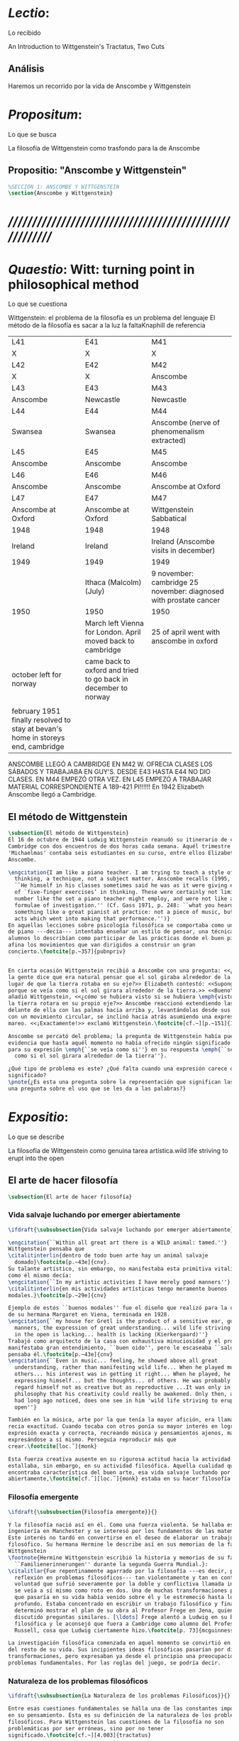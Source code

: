 #+PROPERTY: header-args:latex :tangle ../../tex/ch3/3_1.tex
# ------------------------------------------------------------------------------------

* /Lectio/: 
:DEFINITION:
Lo recibido
:END:
:BIBLIO:
An Introduction to Wittgenstein's Tractatus, Two Cuts
:END:
** Análisis
Haremos un recorrido por la vida de Anscombe y Wittgenstein

* /Propositum/:  
:DEFINITION:
Lo que se busca
:END:
:DESCRIPTION: 
La filosofía de Wittgenstein como trasfondo para la de Anscombe
:END:

** Propositio: "Anscombe y Wittgenstein"

#+BEGIN_SRC latex
%SECCIÓN 1: ANSCOMBE Y WITTGENSTEIN
\section{Anscombe y Wittgenstein}
#+END_SRC

* /////////////////////////////////////////////////////////
* /Quaestio/: Witt: turning point in philosophical method
:DEFINITION:
Lo que se cuestiona
:END:
:STATEMENT:
Wittgenstein: el problema de la filosofía es un problema del lenguaje
El método de la filosofía es sacar a la luz la faltaKnaphill de referencia
:END:
:Lent41-1951:
| L41                                                                              | E41                                                            | M41                                                               |
| X                                                                                | X                                                              | X                                                                 |
| L42                                                                              | E42                                                            | M42                                                               |
| X                                                                                | X                                                              | Anscombe                                                          |
| L43                                                                              | E43                                                            | M43                                                               |
| Anscombe                                                                         | Newcastle                                                      | Newcastle                                                         |
| L44                                                                              | E44                                                            | M44                                                               |
| Swansea                                                                          | Swansea                                                        | Anscombe (nerve of phenomenalism extracted)                       |
| L45                                                                              | E45                                                            | M45                                                               |
| Anscombe                                                                         | Anscombe                                                       | Anscombe                                                          |
| L46                                                                              | E46                                                            | M46                                                               |
| Anscombe                                                                         | Anscombe                                                       | Anscombe at Oxford                                                |
| L47                                                                              | E47                                                            | M47                                                               |
| Anscombe at Oxford                                                               | Anscombe at Oxford                                             | Wittgenstein Sabbatical                                           |
| 1948                                                                             | 1948                                                           | 1948                                                              |
| Ireland                                                                          | Ireland                                                        | Ireland (Anscombe visits in december)                             |
| 1949                                                                             | 1949                                                           | 1949                                                              |
|                                                                                  | Ithaca (Malcolm) (July)                                        | 9 november: cambridge 25 november: diagnosed with prostate cancer |
| 1950                                                                             | 1950                                                           | 1950                                                              |
|                                                                                  | March left Vienna for London. April moved back to cambridge    | 25 of april went with anscombe in oxford                          |
| october left for norway                                                          | came back to oxford and tried to go back in december to norway |                                                                   |
|                                                                                  |                                                                |                                                                   |
| february 1951 finally resolved to stay at bevan's home in storeys end, cambridge |                                                                |                                                                   |

ANSCOMBE LLEGÓ A CAMBRIDGE EN M42 W. OFRECIA CLASES LOS SÁBADOS Y TRABAJABA EN
GUY'S. DESDE E43 HASTA E44 NO DIO CLASES. EN M44 EMPEZÓ OTRA VEZ. EN L45 EMPEZÓ
A TRABAJAR MATERIAL CORRESPONDIENTE A 189-421 PI!!!!!!
En 1942 Elizabeth Anscombe llegó a Cambridge.

:END:

** El método de Wittgenstein
 #+BEGIN_SRC latex 
   \subsection{El método de Wittgenstein}
   El 16 de octubre de 1944 Ludwig Wittgenstein reanudó su itinerario de clases en
   Cambridge con dos encuentros de dos horas cada semana. Aquél trimestre
   'Michaelmas' contaba seis estudiantes en su curso, entre ellos Elizabeth
   Anscombe. 

   \engcitation{I am like a piano teacher. I am trying to teach a style of
     thinking, a technique, not a subject matter. Anscombe recalls (1995, p. 407):
     ``He himself in his classes sometimes said he was as it were giving examples
     of `five-finger exercises’ in thinking. These were certainly not limited in
     number like the set a piano teacher might employ, and were not like automatic
     formulae of investigation.'' (Cf. Gass 1971, p. 248: ``what you heard was
     something like a great pianist at practice: not a piece of music, but the very
     acts which went into making that performance.'')}
   En aquellas lecciones sobre psicología filosófica se comportaba como un maestro
   de piano ---decía--- intentaba enseñar un estilo de pensar, una técnica. Los
   alumnos lo describían como participar de las prácticas donde el buen pianista
   afina los movimientos que van dirigidos a construir un gran
   concierto.\footcite[p.~357]{pubnpriv}


   En cierta ocasión Wittgenstein recibió a Anscombe con una pregunta: <<¿Por qué
   la gente dice que era natural pensar que el sol giraba alrededor de la tierra en
   lugar de que la tierra rotaba en su eje?>> Elizabeth contestó: <<Supongo que
   porque se veía como si el sol girara alrededor de la tierra.>> <<Bueno\ldots>>,
   añadió Wittgenstein, <<¿cómo se hubiera visto si se hubiera \emph{visto} como si
   la tierra rotara en su propio eje?>> Anscombe reaccionó extendiendo las manos
   delante de ella con las palmas hacia arriba y, levantándolas desde sus rodillas
   con un movimiento circular, se inclinó hacia atrás asumiendo una expresión de
   mareo. <<¡Exactamente!>> exclamó Wittgenstein.\footcite[cf.~][p.~151]{IWT}

   Anscombe se percató del problema; la pregunta de Wittgenstein había puesto en
   evidencia que hasta aquél momento no había ofrecido ningún significado relevante
   para su expresión \emph{``se veía como si''} en su respuesta \emph{``se veía
     como si el sol girara alrededor de la tierra''}.

   ¿Qué tipo de problema es este? ¿Qué falta cuando una expresión carece de
   significado?
   \pnote{¿Es esta una pregunta sobre la representación que significan las palabras? ¿Es
   una pregunta sobre el uso que se les da a las palabras?}
 #+END_SRC

* /Expositio/: 
:DEFINITION:
Lo que se describe
:END:
:STATEMENT:
La filosofía de Wittgenstein como genuina tarea artística.wild life striving to erupt
into the open
:END:

** El arte de hacer filosofía
 #+BEGIN_SRC latex 
   \subsection{El arte de hacer filosofía}
#+END_SRC

*** Vida salvaje luchando por emerger abiertamente
 #+BEGIN_SRC latex
   \ifdraft{\subsubsection{Vida salvaje luchando por emerger abiertamente}}{}

   \engcitation{``Within all great art there is a WILD animal: tamed.''}
   Wittgenstein pensaba que
   \citalitinterlin{dentro de todo buen arte hay un animal salvaje
     domado}\footcite[p.~43e]{cnv}. 
   Su talante artístico, sin embargo, no manifestaba esta primitiva vitalidad; o
   como él mismo decía:
   \engcitation{``In my artistic activities I have merely good manners''}
   \citalitinterlin{en mis actividades artísticas tengo meramente buenos
   modales.}\footcite[p.~29e]{cnv}

   Ejemplo de estos ``buenos modales'' fue el diseño que realizó para la casa
   de su hermana Margaret en Viena, terminada en 1928.
   \engcitation{``my house for Gretl is the product of a sensitive ear, good
     manners, the expression of great understanding... wild life striving to erupt
     in the open is lacking... health is lacking (Kierkergaard)''}
   Trabajó como arquitecto de la casa con exhaustiva minuciosidad y el producto
   manifestaba gran entendimiento, ``buen oido'', pero le escaseaba ``salud'',
   pensaba él.\footcite[p.~43e]{cnv}
   \engcitation{``Even in music... feeling, he showed above all great
     understanding, rather than manifesting wild life... When he played music with
     others... his interest was in getting it right... When he played, he was not
     expressing himself... but the thoughts... of others. He was probably right to
     regard himself not as creative but as reproductive ...It was only in
     philosophy that his creativity could really be awakened. Only then, as Russell
     had long ago noticed, does one see in him 'wild life striving to erupt in the
     open''}

   También en la música, arte por la que tenía la mayor afición, era llamativa su
   recia exactitud. Cuando tocaba con otros ponía su mayor interés en lograr una
   expresión exacta y correcta, recreando música y pensamientos ajenos, más que
   expresándose a sí mismo. Perseguía reproducir más que
   crear.\footcite[loc.˜]{monk}

   Esta fuerza creativa ausente en su rigurosa actitud hacia la actividad artística
   estallaba, sin embargo, en su actividad filosófica. Aquella cualidad que él
   encontraba característica del buen arte, esa vida salvaje luchando por emerger
   abiertamente,\footcite[cf.˜][loc.˜]{monk} estaba en su hacer filosofía.
  #+END_SRC

*** Filosofía emergente
  #+BEGIN_SRC latex 
    \ifdraft{\subsubsection{Filosofía emergente}}{}

    Y la filosofía nació así en él. Como una fuerza violenta. Se hallaba estudiando
    ingeniería en Manchester y se interesó por los fundamentos de las matemáticas.
    Este interés no tardó en convertirse en el deseo de elaborar un trabajo
    filosófico. Su hermana Hermine le describe así en sus memorias de la familia
    Wittgenstein
    \footnote{Hermine Wittgenstein escribió la historia y memorias de su familia
      ``Familienerinnerungen'' durante la segunda Guerra Mundial.}:
    \citalitlar{Fue repentinamente agarrado por la filosofía ---es decir, por la
      reflexión en problemas filosóficos--- tan violentamente y tan en contra de su
      voluntad que sufrió severamente por la doble y conflictiva llamada interior y
      se veía a sí mismo como roto en dos. Una de muchas transformaciones por las
      que pasaría en su vida había venido sobre él y le estremeció hasta lo más
      profundo. Estaba concentrado en escribir un trabajo filosófico y finalmente
      determinó mostrar el plan de su obra al Profesor Frege en Jena, quien había
      discutido preguntas similares. [\ldots] Frege alentó a Ludwig en su búsqueda
      filosófica y le aconsejó que fuera a Cambridge como alumno del Profesor
      Russell, cosa que Ludwig ciertamente hizo.\footcite[p. 73]{mcguinness}}

    La investigación filosófica comenzada en aquel momento se convirtió en la tarea
    del resto de su vida. Sus incipientes ideas filosóficas pasarían por diversas
    transformaciones, pero expresaban ya desde el principio una preocupación por los
    problemas fundamentales. Por las reglas del juego, se podría decir.
#+END_SRC

*** Naturaleza de los problemas filosóficos
#+BEGIN_SRC latex
  \ifdraft{\subsubsection{La Naturaleza de los problemas Filosóficos}}{}

  Entre esas cuestiones fundamentales se halla una de las constantes importantes
  en su pensamiento. Ésta es su definición de la naturaleza de los problemas
  filosóficos. Para Wittgenstein las cuestiones de la filosofía no son
  problemáticas por ser erróneas, sino por no tener
  significado.\footcite[cf.~][4.003]{tractatus}

  Una proposición sin significado que no es puesta al descubierto como tal atrapa
  al filósofo dentro de una confusión del lenguaje que no le permite acceder a la
  realidad. Salir de la confusión no consiste en refutar una doctrina y plantear
  una teoría alternativa, sino en examinar las operaciones hechas con las palabras
  para llegar a manejar una visión clara del empleo de nuestras expresiones. La
  filosofía no es un cuerpo doctrinal, sino una
  actividad\footcite[cf.~][4.112]{tractatus}y una
  terapia\footcite[cf.~][\S133]{PI}.

  La actitud terapéutica adoptada por Wittgenstein en su atención de las
  confusiones filosóficas fue su respuesta más definitiva a la naturaleza de estos
  problemas. Para ello halló los más eficaces remedios en sus investigaciones
  sobre el significado y el sentido del lenguaje.

  Ordinariamente tomamos parte en esta actividad humana que es el lenguaje.
  Jugamos el juego del lenguaje. ---¿Jugarlo es entenderlo?--- A la vista de
  Wittgenstein saltaban extraños problemas sobre las reglas de este juego;
  entonces no podía evitar escudriñarlas al
  detalle.\footcite[cf.~][loc.7099]{monk} En este análisis del lenguaje está la
  raíz de sus ideas sobre el sentido, el significado y la verdad.

  Durante su vida sostuvo dos grandes descripciones del significado. Originalmente
  describió el lenguaje como una imagen que representa el posible estado de las
  cosas en el mundo. En una segunda etapa se distanció de esta analogía para
  describir al lenguaje como una herramienta cuyo significado consiste en la suma
  de las múltiples semejanzas familiares que aparecen en los distintos usos para
  los cuales el lenguaje es empleado en la actividad humana. Dentro de la primera
  descripción una expresión sin significado es una cuyos elementos no componen una
  representación del posible estado de las cosas. Dentro de la segunda descripción
  una expresión sin significado resulta del empleo de una expresión propia de un
  ``juego del lenguaje'' fuera de su contexto.
#+END_SRC

*** Dos cortes en la filosofía
#+BEGIN_SRC latex
  \ifdraft{\subsubsection{Dos Cortes en la Filosofía}}{}

  Estas dos etapas del pensamiento de Wittgenstein son representadas por dos
  importantes tratados. El \emph{'Tractatus Logico\=/Philosophicus'}, publicado en
  1921, recoge sus esfuerzos por elaborar un gran tratado filosófico comenzados en
  1911 y culminados durante la Primera Guerra Mundial. El segundo,
  \emph{'Philosophische Untersuchungen'}, o \emph{'Investigaciones Filosóficas'},
  traducido por Anscombe y publicado posthumamente en 1953, fue elaborado a partir
  de múltiples manuscritos desarrollados por Wittgenstein desde su regreso a
  Cambridge en 1929 hasta su muerte en 1951. Ambas obras generaron un `corte' en
  la historia de la filosofía, es decir, cambiaron el modo de hacer filosofía
  desde entonces.\footcite[cf.~][p.~181]{twocuts}

  Anscombe ofrece un análisis de estos cambios de época generados por la
  influencia de Wittgenstein. Describe el esfuerzo de comprender cada libro tras
  su publicación, tarea complicada en ambos casos por la dificultad intrínseca de
  los tratados, ofuscada a su vez por los prejuicios filosóficos proyectados a
  cada obra por sus lectores. La presunción, por ejemplo, de que
  \emph{'Investigaciones Filosóficas'} presenta una teoría del lenguaje ---quizás
  sobre cómo los sonidos se tornan en discursos significativos--- nos dejaría
  situados lejos de las preguntas que genuinamente ocupan a
  Wittgenstein.\footcite[cf.~][p.~183]{twocuts} Ahora bien, la comprensión
  adecuada de su pensamiento y método trae consigo cierto efecto curativo.

  Anscombe destaca que Wittgenstein ataca el tipo de cosas que nos impiden llegar
  a concepciones verdaderas. Una de esas cosas es la inclinación de los filósofos
  a manufacturar explicaciones o conexiones necesarias.

  Decir que necesariamente el triangulo es la figura rectilinea plana con el menor
  número de lados, por ejemplo, es un tipo de concepción de necesidad
  especializada e inocua; decir que necesariamente la continuidad espacio-temporal
  es el criterio de la identidad del cuerpo humano viviente y de la persona humana
  es un tipo de concepción de necesidad engañosa. ¿Cómo podría este o cualquier
  otro criterio de identidad que pueda ser sugerido satisfacer la exigencia de que
  no sea logicamente posible que dos personas lo cumplan? Además, ¿qué problema
  tiene que el criterio no sea necesario? ¿Por qué queremos algo para lo que no
  pueda haber un contraejemplo? \footcite[cf.~][p.~184]{twocuts}
#+END_SRC
**** Excursus: el asunto de la identidad 
     la identidad del cuerpo humano viviente tiene que tener su criterio en
     'continuidad espacio-temporal', es decir 'continuidad espacio-temporal' de una
     forma humana en el flujo de la materia.

     la identidad tiene criterio o estándar por el cuál se juzga la identidad (Frege
     introduce el termino y Wittgenstein lo enfatiza) decir que el criterio es
     necesario es el error. Necesariamente el criterio tiene que ser o el criterio
     tiene que ser una verdad necesaria

     si el cuerpo humano tiene identidad, necesariamiente tiene continuidad
     espacio-temporal.

     es posible lo contrario? es posible el contraejemplo? decir un cuerpo humano con
     identidad sin continuidad espacio temporal o un cuerpo humano sin identidad con
     continuidad espacio temporal

     identidad es la relación de algo consigo mismo

     dos cuerpos humanos pueden tener la misma continuidad espacio temporal

     De hecho, ésta busqueda tiene las cosas al revés: en esta vida, la identidad es
     nuestro criterio para la continuidad espacio temporal relevante y no vice versa.

     Insistir en que deben haber necesidades de tipo absolutamente a priori que
     justifiquen nuestras aseveraciones no nos acerca a ver acertadamente la realidad.

     pero otros conceptos de necesidad son engañosos. Las discusiones sobre la
     identidad personal ilustran este concepto engañoso.

     Algunos piensan que la identidad de una persona humana es la identidad de un
     cuerpo humano viviente, y la identidad del cuerpo humano viviente tiene que tener
     su criterio en una `continuidad espacio-temporal'. Esto es insatisfactorio.

     Cómo puede éste o cualquier otro criterio sugerido cumplir la exigencia de que no
     sea logicamente posible que dos personas tales ambas satisfagan el criterio?

     De hecho, ésta busqueda tiene las cosas al revés: en esta vida, la identidad es
     nuestro criterio para la continuidad espacio temporal relevante y no vice versa.

     Es logicamente posible que dos personas distintas cumplan con cualquier tipo de
     criterio que podamos proponer. ¿Y qué pasa? ¿Por qué queremos algo para lo cual no
     pueda haber un contraejemplo?, y no simplemente algo para lo que no, o no
     normalmente, haya todavía ningún contraejemplo? En un mundo diferente, las cosas
     pueden ser diferentes. ¿Y qué pasa?

     Las necesidades dan cierta paz mental, pero el deseo de encontrar

     A juicio de Anscombe estudiando a Wittgenstein se puede encontrar una cura para la
     inclinación de los filósofos de manufacturar explicaciones o conexiones necesarias
     para justificar sus aseveraciónes.

*** Ver el mundo claramente
 #+BEGIN_SRC latex
      A modo de insistencia en este contraste entre conceptos de necesidad; considera
      el modo en el que hacemos cuentas en una serie, o el modo en el que calculamos
      el valor de una variable $\mathcal{Y}$ dado un cierto valor para $\mathcal{X}$
      en una fórmula. Podríamos decir que la serie está determinada ya de antemano por
      la fórmula, al calcularla sólo ponemos en tinta, por así decirlo, la parte de la
      serie que estamos computando.

      % Este contraste entre un concepto de necesidad inofensivo y uno engañoso es
      % especialmente notable en el caso del desarrollo de una serie o cuando se
      % obtiene
      % el valor de $\mathcal{Y}$ dado un cierto valor para $\mathcal{X}$ en una
      % formula. Dada una formula donde el valor de y sea determinado por el valor de
      % x
      % podriamos decir que toda la serie está determinada ya, al calcularla sólo
      % estamos poniendo por escrito, por así decirlo, la parte de la serie que
      % estamos
      % computando.

      Aquí no estamos exactamente manufacturando una necesidad, sino que
      \citalitinterlin{tratando de formular el ideal de una necesidad que está siendo
        imitada por los cálculos cuando son de resultados que son `determinados', en
        ese sentido inofensivo de necesidad \footcite[p.~185]{twocuts}}. 
      Ciertamente, en esto hay profundos problemas sobre la naturaleza de las
      matemáticas y exáctamente qué son es la primera tarea de alguien que quiera
      entender a Wittgenstein o los fundamentos de las matemáticas.

      Hay, por tanto, un cierto sentido de necesidad o determinación que manejamos en
      el desarrollo de una serie.


      Wittgenstein afirmó que la pregunta sobre la manera adecuada de continuar una
      serie es la misma pregunta sobre cómo usar la palabra `rojo'. Aquí también
      merodea la idea de que hay un `deber de' sobre la futura aplicación y comprendes
      ese `deber de' al comprender el significado de la palabra.

      Aquí no se trata de inventar una necesidad, sino de descansar contentos con las
      que creemos haber comprendido. Hasta que alguien nos interrumpe con una pregunta
      sobre la necesidad de estar en lo cierto cuando usamos una palabra de cierto
      modo. Esta pregunta sería esceptica sólo para aquel que asumiera que sus
      presunciones son irrefragablemente correctas.

      La descripción detallada de la distribución de parches de colores en un canvas
      no nos revela la imagen que está sobre él, aunque si dices: `pero está ahí
      \emph{también} la imagen. \emph{¿En qué consiste ésta?} Tiene que haber algo
      además de pintura en un canvas' ---te estás embarcando en una búsqueda ilusoria.
      El vasto número de cosas que conocemos y hacemos y con las que nos involucramos
      son como la imagen en el canvas. Los hechos acerca de nuestro conocer, nuestro
      hacer y nuestras preocupaciones son enormemente interesantes; pero necesidades
      de un tipo de absoluto a priori no pueden ser encontradas para justificar
      nuestras aseveraciones.

      Las cosas que Wittgenstein ataca ---éstas son impedimentos para una verdadera
      concepción o verdaderas concepciones. Es un impedimento para ver a la imagen, si
      estás golpeado por la convicción de que debes una de dos extraer la imagen desde
      la descripción del color de cada parche de pintura en una fina cuadrícula
      extendida sobre esta o que debes tener una teoría de lo que la imagen es aparte
      de lo que esa descripción describe.

      Si tu renuncias a ambas inclinaciones podrás llegar a ver a la pintura y en
      haciéndolo puedes encontrarte lleno de asombro.

      O, como Wittgenstein una vez lo dijera, puedes encontrarte a tí mismo 'caminando
      en una montaña de maravillas'


      % Para Ludwig Wittgenstein el método general adecuado de discutir los problemas
      % filosóficos era mostrar que la persona no ha provisto significado (o
      % referencia) para ciertos signos en sus expresiones.\footcite[cf. p. 151]{IWT}
      % Creía que el camino que lleva a formular estos problemas está frecuentemente
      % trazado por la mala comprensión de la lógica de nuestro lenguaje. Por tanto,
      % el modo de aclarar esta confusión consistía en identificar en el lenguaje el
      % límite de lo que expresa pensamiento; lo que queda al otro lado de esta
      % frontera es simplemente sinsentido. En otras palabras: \citalitinterlin{Lo que
      % \todo{traducción difícil. \emph{``What can be said at all''}} siquiera puede
      % ser dicho puede ser dicho claramente; y de lo que uno no puede hablar, de eso,
      % uno debe guardar silencio}. \footcite[prefacio]{tractatus} Con esta expresión
      % Wittgenstein resumía el significado del libro que recoge su esfuerzo para
      % resolver este problema de la filosofía: el \emph{'Tractatus
      % Logico\=/Philosophicus'}.

      % Elaboración del Tractatus
      % En el 14 empezó la guerra, en el 15 W. escribió a R. con sus intenciones de
      % hacer un tratado. En el 18 lo acabó. En el 19 envió el manuscrito a R. En el
      % 22
      % lo publicó.

      Es preciso ahora discurrir sucintamente con Ludwig por este camino de
      claridad.
 #+END_SRC

** El gran tratado de Wittgenstein
#+BEGIN_SRC latex
  \subsection{El gran tratado de Wittgenstein}
  \ifdraft{\subsubsection{De Manchester a Cambridge}}{}

  \pnote{El propósito de recorrer el desarrollo que lleva al Tractatus es ofrecer
    un trasfondo a los puntos que resaltamos más adelante.}

  Los primeros esfuerzos de Wittgenstein por escribir una obra sobre filosofía
  habían comenzado en 1911. En otoño de ese año en lugar de continuar sus estudios
  de ingeniería en Manchester, determinó irse a Cambridge donde Bertrand Russell
  ofrecía sus lecciones.

  Asistió a un término de lecciones con Russell y al finalizar no estaba seguro de
  abandonar la ingeniería por la filosofía, se cuestionaba si verdaderamente tenía
  talento para ella. Consultó a su nuevo profesor al respecto y éste le pidió que
  escribiera algo para ayudarle a hacer un juicio.

  En enero de 1912 Wittgenstein regresó a Cambridge con un manuscrito que
  demostraba auténtica agudeza filosófica. Convencido de su gran capacidad,
  Russell alentó a Ludwig a continuar dedicándose a la filosofía. Este apoyo fue
  crucial para Wittgenstein, hecho puesto de manifiesto por el gran empeño con el
  que trabajó en sus estudios aquel curso. Al finalizar el termino Russell alegaba
  que Ludwig había aprendido todo lo que él podía enseñarle.\footcite[cap. 3 loc
  865]{monk}

  \ifdraft{\subsubsection{A Noruega a Resolver los problemas de la lógica}}{}
  Después de una temporada en Cambridge llena de eventos y desarrollos
  Wittgenstein anunció en septiembre de 1913 sus planes de retirarse para
  dedicarse exclusivamente a trabajar en resolver los problemas fundamentales de
  la lógica. Su idea era irse a Noruega, a algún lugar apartado, ya que pensaba
  que en Cambridge las interrupciones obstaculizarían su trabajo.\footcite[cap. 4
  loc 1844]{monk}

  \ifdraft{\subsubsection{La Gran Guerra}}{} El trabajo en Noruega fue escabroso.
  En el verano de 1914 interrumpió su tarea para tomar un receso en
  Viena.\footcite[cap. 5 loc 2154]{monk} Había planificado regresar a Noruega
  después del verano, sin embargo la tensión entre las potencias europeas,
  agravada desde el atentado de Sarajevo a finales de junio de aquel año, detonó
  en el estallido de la Gran Guerra. El 7 de agosto de 1914 Wittgenstein se
  enlistaba como voluntario al servicio militar. Sería en las trincheras donde
  culminaría su gran tratado filosófico.

  El 22 de octubre de 1915 Wittgenstein escribió a Russell desde el taller de
  artillería en Sokal, al norte de Lemberg, con lo que sería una primera versión
  de su libro.\footcite[cf. p.84]{cambridgeletters} Cuatro años más tarde, el 13
  de marzo, escribía a Russell desde Cassino donde se hallaba como prisionero de
  guerra en un campamento italiano\footcite[cf. p.268]{mcguinness}: 
  \citalitlar{He escrito un libro llamado ``Logisch-Philosophische Abhandlung''
    que contiene todo mi trabajo de los últimos seis años. Creo que finalmente
    he resuelto todos nuestros problemas. Esto puede sonar arrogante, pero no
    puedo evitar creerlo. Terminé el libro en agosto de 1918 y dos meses más
    tarde fui hecho 'Prigioniere'.\footcite[p.89]{cambridgeletters}}

    \ifdraft{\subsubsection{Aire de Misticismo}}{}
    En junio de aquel año logró enviar el manuscrito del libro a Russell por medio
    de John Maynard Keynes quien intervino con las autoridades italianas para
    permitir el envío seguro del texto\footcite[p.90 y 91]{cambridgeletters}. El 26
    de agosto de 1919 fue oficialmente liberado de sus funciones
    militares\footcite[p.277]{mcguinness} y en diciembre finalmente pudo encontrarse
    con Russell en la Haya. De aquel encuentro Russell escribe:
    \citalitlar{Había sentido un sabor a misticismo en su libro, pero me quedé
        asombrado cuando vi que se ha convertido en un completo místico. Lee a gente
        como Kierkergaard y Angelus Silesius, y ha contemplado seriamente el
        convertirse en un monje. Todo comenzó con ``Las variedades de la experiencia
        religiosa'' de William James y creció durante el invierno que pasó solo en
        Noruega antes de la guerra cuando casi se había vuelto loco. Luego, durante
        la guerra, algo curioso ocurrió. Estuvo de servicio en el pueblo de Tarnov
        en Galicia, y se encontró con una librería que parecía contener solamente
        postales. Sin embargo, entró y encontró que tenían un sólo libro: Los
        Evangelios abreviados de Tolstoy. Compró el libro simplemente porque no
        había otro. Lo leyó y releyó y desde entonces lo llevaba siempre consigo,
        estando bajo fuego y en todo momento. Aunque en su conjunto le gusta menos
        Tolstoy que Dostoeweski. Ha penetrado profundamente en místicos modos de
        pensar y sentir, aunque pienso que lo que le gusta del misticismo es su
        poder para hacerle dejar de pensar. No creo que realmente se haga monje, es
        una idea, no una intención. Su intención es ser profesor. Repartió todo su
        dinero entre sus hermanos y hermanas, pues encuentra que las posesiones
        terrenales son una carga. \footcite[p. 112]{cambridgeletters}}

    \ifdraft{\subsubsection{En busca de una experiencia religiosa}}{}
    Cuando Wittgenstein se enlistó en el ejercito para la guerra en 1914 tenía
    motivaciones más complejas que la defensa de su patria.\footcite[loc2276]{monk}
    Sentía que, de algún modo, la experiencia de encarar la muerte le haría mejor
    persona. Había leído sobre el valor espiritual de confrontarse con la muerte en
    ``Las variedades de la experiencia religiosa'':
    \citalitlar{No importa cuales sean las fragilidades de un hombre, si estuviera
        dispuesto a encarar la muerte, y más aún si la padece heroicamente, en el
        servicio que éste haya escogido, este hecho le consagra para
        siempre.\footcite[loc 2295]{monk}}

    Wittgenstein esperaba esta experiencia religiosa de la guerra.
    \citalitinterlin{Quizás}, escribía en su diario, \citalitinterlin{La cercanía de
        la muerte traerá luz a la vida. Dios me ilumine.}\footcite[loc2295]{monk}
    La guerra había coincidido con esta época en la que el deseo de convertirse en
    una persona diferente era más fuerte aún que su deseo de resolver los problemas
    fundamentales de la lógica.\footcite[loc2305]{monk}

    \ifdraft{\subsubsection{La Principal Contienda}}{}
    Esta transformación sorprendió a Russell en aquel encuentro en la Haya, pero
    además fue motivo de confusión en la tarea de entender el Tractatus. Cuando
    Russell recibió el manuscrito en agosto escribió a Wittgenstein cuestionando
    algunos puntos difíciles del texto. En su carta observaba: 
    \citalitlar{Estoy convencido de que estás en lo correcto en tu principal
        contienda, que las proposiciones lógicas son tautologías, las cuales no son
        verdad en el mismo modo que las proposiciones
        sustanciales.\footcite[p.96]{cambridgeletters}}

    Esta interpretación del texto se ajusta bien a la importancia que había tenido
    esta cuestión en las discusiones entre Russell y Wittgenstein. Así lo expresaba
    Russell en ``Introducción a la Filosofía Matemática'' publicado en mayo de aquel
    año: 
    \citalitlar{
        \todo{The importance of “tautology” for a definition of
        mathematics was pointed out to me by my former pupil Ludwig Wittgenstein,
        who was working on the problem. I do not know whether he has solved it, or
        even whether he is alive or dead.} 
        La importancia de la ``tautología'' para una definición de las
        matemáticas me fue señalada por mi ex-alumno Ludwig Wittgenstein, quien
        estaba trabajando en el problema. No sé si lo ha resuelto, o siquera si está
        vivo o muerto.\footcite[p.205]{introtomathphi}} 

    Sin embargo para el Tractatus la cuestión sobre las proposiciones lógicas como
    tautologías no es ya el tema principal, sino que enfatiza otra cuestión, así
    corrige Wittgenstein en su respuesta a la carta de Russell:
    \citalitlar{Ahora me temo que realmente no has captado mi principal contienda,
        para lo cual todo el asunto de las proposiciones lógicas es sólo corolario.
        El punto principal es la teoría sobre lo que puede ser expresado por
        proposiciones ---es decir, por el lenguaje--- (y, lo que viene a ser lo mismo,
        aquello que puede ser pensado) y lo que no puede ser expresado por medio de
        proposiciones, sino solamente mostrado; lo cual, creo, es el problema
        cardinal de la filosofía\ldots \footcite[p. 98]{cambridgeletters}}

    Esta respuesta de Wittgenstein no solo pone de manifiesto su cambio de enfoque,
    sino que ofrece una clave para introducirse en su obra. 

    %CUARTA CUESTIÓN: LA ``DOCTRINA'' DEL TRACTATUS
    %1. La filosofía como actividad
    %2. El pensamiento como representación
    %3. Los polos de verdad y falsedad de las proposiciones
    %4. La diferencia ente decir y mostrar
    \subsection{Las elucidaciones del Tractatus}
    \todo{Este párrafo resume los cuatro puntos del Tractatus que se desglosarán en
        los próximos párrafos} 
    Desde las proposiciones principales del Tractatus queda claro que el tema
    central del libro es la conexión entre el lenguaje, o el pensamiento, y la
    realidad.  
    \todo{1.Filosofía como actividad}
    En este nexo es donde la actividad filosófica ha de buscar esclarecer el
    pensamiento.
    \todo{2.El pensamiento como representación}
    La tesis básica sobre esta relación consiste en que las proposiciones, o su
    equivalente en la mente, son imágenes de los hechos.
    \todo{3.Las proposiciones como proyecciones con polos de verdad-falsedad}
    La proposición es la misma imagen tanto si es cierta como si es falsa, es decir,
    es la misma imagen sin importar que lo que se corresponde a ésta es el caso que
    es cierto o no. El mundo es la totalidad de los hechos, a saber, de lo
    equivalente en la realidad a las proposiciones verdaderas.
    \todo{4.La distinción entre el decir y el mostrar}
    Sólo las situaciones que pueden ser plasmadas en imágenes pueden ser afirmadas
    en proposiciones. Adicionalmente hay mucho que es inexpresable, lo cual no
    debemos intentar enunciar, sino más bien contemplar sin palabras.\footcite[cf.
    p.19]{IWT}

    \subsubsection{La filosofía como actividad}

    La filosofía es la actividad que tiene como objeto la clarificación lógica
    de los pensamientos.\footcite[4.112 p. 52]{tractatus} El problema de muchas de
    las proposiciones y preguntas que se han escrito acerca de asuntos filosóficos
    no es que sean falsas, sino carentes de significado. Wittgenstein continúa: 
    \citalitlar{4.003~En consecuencia no podemos dar respuesta a preguntas de este
        tipo, sino exponer su falta de sentido. Muchas cuestiones y proposiciones de
        los filósofos resultan del hecho de que no entendemos la lógica de nuestro
        lenguaje. (Son del mismo genero que la pregunta sobre si lo Bueno es más o
        menos idéntico a lo Bello). Y así no hay que sorprenderse ante el hecho de
        que los problemas más profundos realmente no son problemas.\footcite[4.003
        p. 45]{tractatus}} 

    Es así que el precipitado de la reflexión filosófica que el Tractatus recoge no
    pretende componer un cuerpo doctrinal articulado por proposiciones filosóficas,
    sino más bien ofrecer `elucidaciones' que sirven como etapas escalonadas y
    transitorias que al ser superadas conducen a ver el mundo correctamente. Este
    esfuerzo hace de pensamientos opacos e indistintos unos claros y con límites
    bien definidos.\footcite[cf. 4.112 y 6.54]{tractatus} 
    La posibilidad de llegar a una visión clara del mundo es fruto de la posibilidad
    de lograr aclarar la lógica del lenguaje. El lenguaje, a su vez, está compuesto
    de la totalidad de las proposiciones, y éstas, cuando tienen sentido,
    representan el pensamiento.\footcite[cf. 4 y 4.001]{tractatus} 
    Sin embargo, el mismo lenguaje que puede expresar el pensamiento lo disfraza:

    \citalitlar{4.002~El lenguaje disfraza el pensamiento; de tal manera que de la
        forma externa de sus ropajes uno no puede inferir la forma del pensamiento
        que estos revisten, porque la forma externa de la vestimenta esta elaborada
        con un propósito bastante distinto al de favorecer que la forma del cuerpo
        sea conocida.}

    El intento de llegar desde el lenguaje al pensamiento por medio de las
    proposiciones con significado es el esfuerzo por conocer una imagen de la
    realidad. El pensamiento es la imagen lógica de los hechos, en él se contiene la
    posibilidad del estado de las cosas que son pensadas y la totalidad de los
    pensamientos verdaderos es una imagen del mundo.\footcite[cf.][3 y
    3.001]{tractatus}

    \subsubsection{El pensamiento como representación}

    El pensamiento es representación de la realidad por la identidad existente entre
    la posibilidad de la estructura de una proposición y la posibilidad de la
    estructura un hecho:

    \citalitlar{Los objetos ---que son simples--- se combinan en situaciones
        elementales. El modo en el que se sujetan juntos en una situación tal es su
        estructura. Forma es la posibilidad de esa estructura. No todas las
        estructuras posibles son actuales: una que es actual es un `hecho
        elemental'. Nosotros formamos imágenes de los hechos, de hechos posibles
        ciertamente, pero algunos de ellos son actuales también. Una imagen consiste
        en sus elementos combinados en un modo específico. Al estar así presentan a
        los objetos denominados por ellos como combinados específicamente en ese
        mismo modo. La combinación de los elementos de la imagen ---la combinación
        siendo presentada--- se llama su estructura y su posibilidad se llama la
        forma de representación de la imagen.   
        Esta `forma de representación' es la posibilidad de que las cosas están
        combinadas como lo están los elementos de la imagen.
        \footnote{\cite[cf.][p.~171]{simplicity}; \cite[n.~2.15]{tractatus}}}

    La representación y los hechos tienen en común la forma lógica:
    \citalitlar{2.18~Lo que toda representación, de una forma cualquiera, debe tener
        en común con la realidad, de manera que pueda representarla ---cierta o
        falsamente--- de algún modo, es su forma lógica, esto es, la forma de la
        realidad.\footcite[p.34]{tractatus}}  

    \subsubsection{Las proposiciones como proyecciones con polos de verdad-falsedad}
    \todo{Añadir analogía sobre la verdad ---si es que no se va a usar en el próximo
    apartado---}
    La imagen de la realidad se convierte en proposición en el momento en que
    nosotros correlacionamos sus elementos con las cosas
    actuales.\footcite[cf.~][p.~73]{IWT}
    La condición de posibilidad de entablar dicha correlación es la relación interna
    entre los elementos de la imagen en una estructura con
    sentido.\footcite[cf.~][p.~68]{IWT}
    De este modo:
    \citalitlar{5.4733~Frege dice: Toda proposición legítimamente construida tiene
        que tener un sentido; y yo digo: Toda proposición posible está legítimamente
        construida, y si ésta no tiene sentido es sólo porque no hemos dado
        significado a alguna de sus partes constitutivas. (Incluso cuando pensemos
        que lo hemos hecho.)\footcite[p.~78]{tractatus}}

    La proposición expresa el pensamiento perceptiblemente por medio de signos.
    Usamos los signos de las proposiciones como proyecciones del estado de las cosas
    y las proposiciones son el signo proposicional en su relación proyectiva con el
    mundo. A la proposición le corresponde todo lo que le corresponde a la
    proyección, pero no lo que es proyectado, de tal modo, que la proposición no
    contiene aún su sentido, sino la posibilidad de expresarlo; la forma de su
    sentido, pero no su contenido.\footcite[cf.~][3.1,3.11-3.13]{tractatus} 

    La proposición no `contiene su sentido' porque la correlación la hacemos nosotros,
    al `pensar su sentido'. Hacemos esto cuando usamos los elementos de la
    proposición para representar los objetos cuya posible configuración estamos 
    reproduciendo en la disposición de los elementos de la proposición. Esto es lo
    que significa que la proposición sea llamada una imagen de la
    realidad.\footcite[cf.~][p.69]{IWT}  

    Toda proposición-imagen tiene dos acepciones. Puede ser una descripción de
    la existencia de una configuración de objetos o puede ser una descripción de la
    no-existencia de una configuración de objetos.\footcite[cf.~][p.~72]{IWT} 
    %Es una peculiaridad de la proyección el que de ésta y del método de proyección
    %se puede decir qué es lo que se está proyectando, sin que sea necesario que tal
    %cosa exista físicamente.\footcite[cf.~][p.~72]{IWT} 
    %La idea de la proyección es peculiarmente apta para explicar el carácter de una
    %proposición como teniendo sentido independientemente de los hechos, como
    %inteligible aún antes de que se sepa que es cierta; como algo que concierne lo
    %que se puede cuestionar sobre si es verdad, y saber lo que se pregunta antes de
    %conocer la respuesta.\footcite[cf.~][p.~73]{IWT}
    Esta doble acepción es el resultado de que la proposición-imagen puede ser una
    proyección hecha en sentido positivo o negativo.\footcite[cf.~][p.~74]{IWT} Esto
    queda ilustrado en una analogía:

    \citalitlar{4.463~La proposición, la imagen, el modelo, son en el sentido
        negativo como un cuerpo solido, que restringe el libre movimiento de otro:
        en el sentido positivo, son como un espacio limitado por una sustancia
        sólida, en la cual un cuerpo puede ser colocado.\footcite[p.~63]{tractatus}}

    De este modo toda proposición-imagen tiene dos polos; de verdad y de falsedad.
    Las tautologías y las contradicciones, por su parte, no son imagenes de la
    realidad ya que no representan ningún posible estado de las cosas. Así continúa
    la ilustración anterior:

    \citalitlar{4.463~Una tautología deja abierto para la realidad el total infinito
        del espacio lógico; una contradicción llena el total del espacio lógico no
        dejando ningún punto de él para la realidad. Así pues ninguna de las dos
        puede determinar la realidad de ningún modo.\footcite[p.~78]{tractatus}}

    La verdad de las proposiciones es posible, de las tautologías es cierta y de las
    contradicciones imposible. La tautología y la contradicción son los casos límite
    de la combinación de signos ---específicamente--- su
    disolución.\footcite[cf.~][4.464 y 4.466]{tractatus} Las tautologías son
    proposiciones sin sentido (carecen de polos de verdad y falsedad), su negación son
    las contradicciones. Los intentos de decir lo que sólo puede ser mostrado
    resultan en esto, en formaciones de palabras que carecen de sentido, es decir,
    son formaciones que parecen oraciones, cuyos componentes resultan no tener
    significado en esa forma de oración.\footcite[cf.~][p.~163~\S2]{IWT}.

    \subsubsection{La distinción entre el decir y el mostrar}
    La conexión entre las tautologías y aquello que no se puede decir, sino
    mostrar, es que éstas ---siendo proposiciones lógicas sin sentido--- muestran
    la 'lógica del mundo'.\footcite[cf.~][p.~163~\S3]{IWT}. Esta 'lógica del
    mundo' o 'de los hechos' es la que más prominentemente aparece en el Tractatus
    entre las cosas que no pueden ser dichas, sino mostradas. Esta lógica no solo
    se muestra en las tautologías, sino en todas las proposiciones. Queda exhibida
    en las proposiciones diciendo aquello que pueden decir.

    La forma lógica no puede expresarse desde el lenguaje, pues es la forma del
    lenguaje mismo, se hace manifiesta en éste, no es representativa de los objetos
    y tampoco puede ser representada por signos, tiene que ser mostrada:
    \citalitlar{4.0312~La posibilidad de las proposiciones se basa en el principio de
        la representación de los objetos por medio de signos. Mi pensamiento
        fundamental es que las ``constantes lógicas'' no son representativas. Que la
        lógica de los hechos no puede ser representada.\footcite[p.~48]{tractatus}}

    La lógica es, por tanto, trascendental, no en el sentido de que las
    proposiciones sobre lógica afirmen verdades trascendentales, sino en que todas
    las proposiciones muestran algo que permea todo lo decible, pero es en sí mismo
    indecible.\footcite[cf.~][p.~166 \S2]{IWT}

    Otra cuestión notoria entre aquello que no puede ser dicho, sino mostrado es la
    cuestión acerca de la verdad del solipsismo. Los limites del mundo son los
    límites de la lógica, lo que no podemos pensar, no podemos pensarlo, y por tanto
    tampoco decirlo. Los límites de mi lenguaje significan los límites de mi
    mundo.\footcite[cf~.][5.6~y~5.61]{tractatus} De este modo:
    \citalitlar{5.62~[\ldots]Lo que el solipsismo \emph{significa}, es ciertamente
        correcto, sólo que no puede ser \emph{dicho}, pero se muestra a sí
        mismo. Que el mundo es \emph{mi} mundo, se muestra a sí mismo en el hecho
        de que los limites del lenguaje (de \emph{aquel} lenguaje que yo
        entiendo) significan los límites de mi
        mundo.\footcite[cf~.][p.~89]{tractatus}} 

    Así como la lógica del mundo y la verdad del solipsismo quedan mostradas,
    también, las verdades éticas y religiosas, aunque no expresables, se manifiestan
    a sí mismas en la vida. 

    Existe, por tanto lo inexpresable que se muestra a sí mismo, esto es lo
    místico.\footcite[cf.~][6.522]{tractatus}

    De la voluntad como sujeto de la ética no podemos
    hablar\footcite[cf.~][6.423]{tractatus}. El mundo es independiente de nuestra
    voluntad ya que no hay conexión lógica entre ésta y los hechos.
    La voluntad y la acción como fenómenos, por tanto, interesan sólo a la
    psicología.\footcite[cf.~][p.171 \S3]{IWT}

    El significado del mundo tiene que estar fuera del
    mundo\footcite[cf.~][6.41]{tractatus} y Dios no se revela \emph{en} el
    mundo\footcite[cf.~][6.432]{tractatus}. 
    Esto se sigue de la teoría de la representación; una proposición y su negación
    son ambas posibles, cuál es verdad es accidental.\footcite[cf.~][p.170 \S4]{IWT}
    Si hay un valor que valga la pena para el mundo tiene que estar fuera de lo que
    es el caso que es; lo que hace que el mundo tenga un valor no-accidental tiene
    que estar fuera de lo accidental, tiene que estar fuera del
    mundo.\footcite[cf.~][6.41]{tractatus} 

    Finalmente, aplicar el límite de lo que puede ser expresado a la actividad
    filosófica significa que:
    \citalitlar{6.53~El método correcto para la filosofía sería este. No decir nada
        excepto lo que pueda ser dicho, esto es, proposiciones de la ciencia
        natural, es decir, algo que no tiene nada que ver con la filosofía: y luego
        siempre, cuando alguien quiera decir algo metafísico, demostrarle que no ha
        logrado dar significado a ciertos signos en sus proposiciones. Este método
        sería insatisfactorio para la otra persona ---no tendría la impresión de que
        le estuviéramos enseñando filosofía--- pero este método sería el único
        estrictamente correcto.\footcite[p. 107--108]{tractatus}}
    \todo{Añadir como conclusión del resumen la finalidad ética del tratado.}

    \subsection{Formación filosófica de Elizabeth}
    \subsubsection{De Wittgenstein a Anscombe}
    En el 1929 Wittgenstein presentó el Tractatus Logico\=/Philosophicus como su
    tesis doctoral en Cambridge. Ese mismo año fue designado como profesor en
    ``Trinity College'', allí estaría hasta 1936.

    \subsubsection{Causalidad reflexiones iniciales de Anscombe}
    Por aquella época la joven Gertrude Elizabeth Margaret Anscombe, andaba buscando
    un buen argumento que demostrara que todo lo que existe tiene que tener una
    causa. ¿Por qué cuando algo ocurre estamos seguros de que tiene una causa? Nadie
    sabía darle una respuesta. Sin darse cuenta, se había despertado en Anscombe
    una pasión por la filosofía que le acompañaría el resto de su vida.

    El origen de su peculiar curiosidad por la causalidad se hallaba en una obra
    llamada `Teología Natural' escrita por un jesuita del siglo XIX. Había llegado a
    este libro motivada por su conversión a la Iglesia Católica ---fruto, a su vez,
    de lecturas hechas entre los doce y los quince---.\footcite[cf.~][p.~vii \S1]{M&PotM}
    El tratado presentaba un argumento sobre la existencia de la `Causa Primera' y
    como preliminar a éste ofrecía una demostración de un `principio de causalidad'
    según el cual todo cuanto existe tiene que tener una causa. Anscombe notó,
    escasamente escondido en una premisa, un presupuesto de la conclusión del propio
    argumento. Aquel ``petitio principii'' le pareció un simple descuido y resolvió,
    por tanto, escribir una versión mejorada de la demostración.
    Durante los siguientes dos o tres años produjo unas cinco versiones que le
    parecían satisfactorias, sin embargo eventualmente descubría que contenían la
    misma falacia, cada vez disimulada más astutamente.\footcite[cf.~][p.~vii
    \S2]{M&PotM} 

    \subsubsection{Oxford: La Percepción y el fenomenalismo de Price}
    Otra inquietud ocuparía sus reflexiones. Esta vez, como fruto de su lectura de
    `The Nature of Belief' de Martin D'Arcy, se interesó por el tema de la
    percepción. 
    \begin{revision}
    Estaba segura de que veía objetos, como paquetes de cigarrillos o tazas o\ldots
    cualquier cosa más o menos sustancial servía. Pero estaba más bien concentrada
    en artefactos, como los demás objetos de la vida urbana, y los primeros ejemplos
    mas naturales que le llamaron la atención fueron `madera' y el cielo. Lo segundo
    le golpeó en el centro porque andaba diciendo dogmáticamente que uno debe
    conocer la categoría del objeto del cual uno hablaba ---si era un color o un tipo
    de material, por ejemplo; eso pertenecía a la lógica del termino que uno estaba
    usando. No podía ser una cuestión de descubrimiento empírico el que algo
    perteneciera a una categoría distinta. El cielo la detuvo.

    Durante años ocupaba su tiempo, en cafeterías, por ejemplo, mirando fijamente
    objetos, diciendose a sí misma: 'Veo un paquete. ¿Pero qué veo realmente? ¿Cómo
    puedo decir que veo algo más que una extensión amarilla?

    Fue en las clases de Wittgenstein que el pensamiento central ``Tengo esto, y
    defino `amarillo' como esto'' fue efectivamente atacado. 

    En una ocasión en estas clases Wittgenstein estaba discutiendo la
    interpretación del letrero\footcite[p.~86~\S198]{PI}, y estallo en mi que el
    modo en que vas según éste es la interpretación final.

    En otra ocasión salí con ``Pero todavía quiero decir: <<Azul esta ahí>>''.
    Wittgenstein respondió: <<Déjame pensar qué medicina necesitas\ldots>> <<Supón
    que tenemos la palabra `painy' ``(dolorante/doloreño)'', como una palabra para la
    propiedad de ciertas superficies>>. La medicina fue efectiva.
    Si dolorante fuera una palabra posible para una cualidad secundaria, ¿no podría
    el mismo motivo conducirme a decir: Dolorante esta aquí que lo que me condujo a
    decir azul está aquí? Mi expresión no significaba que ``azul'' es el nombre de
    esta sensación que estoy teniendo, ni cambié a ese pensamiento. 

    Durante años se le escapaba el tiempo mirando fijamente distintos
    objetos y cuestionandose: <<Veo este objeto, pero ¿qué estoy viendo
    realmente?>>.\footcite[cf.~][p.~viii \S1]{M&PotM}
    \end{revision}


    Después de graduarse de `Sydenham High School' en 1937, se matriculó en `St.
    Hugh's College'. Allí cursó `Literae Humaniores', el programa clásico de Oxford,
    compuesto por literatura clásica, historia y filosofía. Muy pronto se interesó
    por las lecciones de H. H. Price sobre percepción y fenomenalismo. De todos los
    que escuchó en Oxford fue quién le inspiró mayor respeto, no porque estuviera de
    acuerdo con lo que decía, sino porque hablaba de lo que había que hablar. El
    único libro suyo que le pareció realmente bueno fue ``Hume's Theory of the
    External World'' y lo leyó sin interrupción de principio a
    fin. Fue Price quien despertó en ella un intenso interés por el capítulo de Hume
    sobre ``Del escepticismo con respecto a los sentidos''.\footcite[cf.~][p.~viii
    \S1]{M&PotM} El desempeño de Anscombe en las pruebas finales en `St. Hugh's'
    manifestó su clara preferencia por la filosofía. Fue premiada con honores de
    primera clase aún cuando su desempeño en las pruebas de historia fue bastante
    menos que espectacular\footcite[p.~3~\S1]{teichmann}.

    \subsubsection{En Cambrdige con Wittgenstein}
    ANSCOMBE LLEGÓ A CAMBRIDGE EN M42 W. OFRECIA CLASES LOS SÁBADOS Y TRABAJABA EN
    GUY'S. DESDE E43 HASTA E44 NO DIO CLASES. EN M44 EMPEZÓ OTRA VEZ. EN L45 EMPEZÓ
    A TRABAJAR MATERIAL CORRESPONDIENTE A 189-421 PI!!!!!!

    1. Wittgenstein está en época de transición.
    \begin{revision}
    Philosophical Investigations:
    --Undertake an investigation, leading, not to the construction of new and
    surprising theories or explanations, but the examination of our life with
    language. This is a grammatical investigation PI~\S90 
    --The ideas of explanation and discovery are misleading and inappropiate when
    applied to questions like: what is meaning?
    --We feel as if we had to repair a spider web with our fingers PI~\S106
    --PI~\S129
    --By putting details together in the right way or by using a new analogy or
    comparison to prompt us to see our practice of using language in a new light, we
    find that we achieve the understanding that we thought would only come with the
    construction of an explanatory account. RFGB, p.30
    --Philosopher's questions must be treated like an illness is treated. PI~\S133
    and \S255.
    --The aim of grammatical investigations is perspicious representation PI~\S122
    --Meaning is use.
    --The question of a philosopher is: how do I go about this?
    \end{revision}


    \begin{revision}
    What marks the transition from early to later Wittgenstein can be summed up as
    the total rejection of dogmatism, i.e., as the working out of all the
    consequences of this rejection. The move from the realm of logic to that of
    ordinary language as the center of the philosopher's attention; from an emphasis
    on definition and analysis to ‘family resemblance’ and ‘language-games’; and
    from systematic philosophical writing to an aphoristic style—all have to do with
    this transition towards anti-dogmatism in its extreme. It is in the
    Philosophical Investigations that the working out of the transitions comes to
    culmination. Other writings of the same period, though, manifest the same
    anti-dogmatic stance, as it is applied, e.g., to the philosophy of mathematics
    or to philosophical psychology.
    \end{revision}


    \begin{revision}
    Philosophical Investigations was published posthumously in 1953. It was edited
    by G. E. M. Anscombe and Rush Rhees and translated by Anscombe. It comprised two
    parts. Part I, consisting of 693 numbered paragraphs, was ready for printing in
    1946, but rescinded from the publisher by Wittgenstein. Part II was added on by
    the editors, trustees of his Nachlass. 
    \end{revision}

    \begin{revision}
    ``For a large class of cases of the employment of the word ‘meaning’—though not
    for all—this way can be explained in this way: the meaning of a word is its use
    in the language'' (PI 43). This basic statement is what underlies the change of
    perspective most typical of the later phase of Wittgenstein's thought: a change
    from a conception of meaning as representation to a view which looks to use as
    the crux of the investigation. 
    \end{revision}

    2. La metodología terapéutica y franca de Wittgenstein fue liberadora
    \begin{revision}


    En 1941 Anscombe se graduó de St. Hugh's College en Oxford y el siguiente año se
    trasladó a Cambridge para sus estudios de posgrado en Newnham College. Cuando
    Wittgenstein regresó a Cambridge en 1944 Anscombe asistió a sus lecciones con
    entusiasmo. Incluso cuando se le concedió una beca de investigación en
    Somerville College en 1946 y regresó a Oxford, todavía durante aquel año y el
    siguiente, viajaba una vez a la semana a Cambridge para encontrarse con
    Wittgenstein.  

    El método terapeútico de Wittgenstein tuvo éxito en liberarla de confusiones
    filosóficas donde otras metodologíás mas teoréticas habían fallado. En sus
    estudios en St. Hugh's escuchaba a Price/ldots
    \end{revision}

    \begin{revision}
    :OLD:
    El Tractatus Logico-Philosophicus fue publicado en el 1922 y ciertamente causó
    un impacto en el modo de hacer filosofía. Anscombe emplea la idea de ``corte''
    de Boguslaw Wolniewicz para describir el cambio causado por Wittgenstein. Este
    corte efectuado en la historia de la filosofía por el Tractatus fue atestiguado
    por un filósofo austriaco que describió a Anscombe el efecto cataclísmico
    suscitado narrando cómo profesores largamente consolidados se deshacían de sus
    viejos libros; la tarea consistía ahora en hacer filosofía en el modo indicado
    por el Tractatus y el primer paso era, ciertamente, entenderlo.
    \footcite[p.181]{twocuts} 
    \end{revision}

    \begin{revision}
    Este modo de criticar una proposición desvelando que no expresa un pensamiento
    verdadero ilustra los principios propuestos en el \emph{Tractatus} y recuerda
    una de sus tesis más conocidas: 
    En el prefacio de las Investigaciones Filosóficas, con fecha de enero de 1945
    Wittgenstein dice que los pensamientos que publica en el libro son el
    precipitado de invetigaciones filosóficas que le han ocupado durante los pasados
    16 años. En enero 1929 Wittgenstein estaba regresando a Cambridge.
    \end{revision}
    
    \begin{revision}
    En 1953 fue publicado el texto de las investigaciones filosóficas
    En 1982 Anscombe afirma que el con el segundo corte causado por las
    investigaciones filosóficas el proceso analogo al ocurrido con el tractatus
    apenas ha comenzado.
    El 29 de abril de 1951 murió en Cambridge. 
    \end{revision}
    
    \begin{revision}
    En ocasiones como esta la
    discusión con Wittgenstein llevaba a Anscombe a afirmaciones para las cuales no
    podía ofrecer mejor significado que los sugeridos por concepciones ingenuas. Una
    concepción así no es otra cosa que ausencia de pensamiento, pero su falta de
    significado no es evidente, sino que requiere de la fuerza de un `Copérnico'
    para ponerla en cuestión efectivamente.\footcite[cf. 151]{IWT} 
    \end{revision}

    \begin{revision}
    En lo concerniente a la filosofía, Wittgenstein siempre tendía a escudriñar las
    reglas del juego, más que jugarlo. 
    Anscombe encontró en la filosofía analítica ---en el método de Wittgenstein---
    un método liberador, que le permitió involucrarse en el 'juego' de la filosofía
    con enérgica fortaleza. 
    :OLD:
    \end{revision}

    Anscombe conoció a Wittgenstein en los años culminantes de su pensamiento
    filosófico. Comenzó a asistir a sus lecciones en el trimestre 'michaelmas' de
    1942. Eran unos diez estudiantes en clase, y la materia discutida era sobre los
    fundamentos de las matemáticas. En abril de 1943 Wittgenstein interrumpió sus
    clases para unirse a los esfuerzos por atender los daños de la Segunda Guerra
    Mundial trabajando en 'Guy's Hospital' en Newscastle. Regresó a Cambridge en
    octubre de 1944 y el 16 del mismo mes reanudó sus lecciones con seis
    estudiantes, Anscombe entre ellos. Los temas trabajados en estas lecciones son
    correspondientes con los números \S189--\S241 de 'Philosophical Investigations'.
    En el curso 1945--1946 Elizabeth asistió junto a otros dieciocho estudiantes a
    lecciones sobre filosofía de la psicología. El curso de 1946--1947 fue el último
    término de lecciones ofrecidas por Wittgenstein en Cambridge antes de su retiro
    en octubre de 1947. Durante ese curso le dedicó una tarde a la semana a Anscombe
    y W. A. Hijab en lecciones sobre filosofía de la religión.

    Al comienzo de sus lecciones en 1944 Wittgenstein escribía a su amigo Rush Rhees:
    \citalitinterlin{
        \ldots mis clases no han ido tan mal. Thouless esta asistiendo, y una mujer, 
        'Mrs so and so'
        que se llama a sí misma 
        'Miss Anscombe',
        que ciertamente es inteligente, aunque no del calibre de Kreisel.
        \footcite[p.~371]{cambridgeletters}
    }
    Un año mas tarde escribía a Norman Malcolm:
    \citalitinterlin{
        \ldots mi clase ahora es bastante grande, 19 personas. \ldots Smythies esta
        viniendo, y una mujer que es muy buena, es decir, más que solamente
        inteligente\ldots 
        \footcite[p.~388]{cambridgeletters}
    }
    Aquellos años no sólo creció en Wittgenstein la apreciación de la capacidad de
    Anscombe, sino que se afianzó entre ellos una estrecha amistad. 

    La influencia de Wittgenstein fue decisiva para el desarrollo filosófico de
    Elizabeth. Las lecciones con Wittgenstein eran directas y con franqueza. Esta
    metodología carente de cualquier parafernalia era inquietante para algunos,
    inspiradora para otros, pero fue tremendamente liberadora para
    ella.\footcite[loc 9853 Chapter 4, Section 24, \S5]{monk} Esta libertad
    quedaba demostrada en que Anscombe no se contentaba con repetir lo que decía
    Wittgenstein, sino que pensaba por sí misma; en esto precisamente era más fiel
    al espíritu de la filosofía que había aprendido de él. Sobre esta relación,
    Phillipa Foot, amiga de ambos, cuenta que durante mucho tiempo sostuvo
    objeciones a las afirmaciones de Wittgenstein, eventualmente, un comentario de
    Norman Malcom la hizo pensar que podía haber valor en lo que Wittgenstein decía.
    Cuestionó entonces a Anscombe: 
    ``¿Por qué no me dijiste?'', ella le contestó: ``Porque es importante que uno
    tenga sus resistencias''. Anscombe evidentemente pensaba ---continúa Foot: 
    \citalitlar{
        que un largo periodo de vigorosa objeción era la mejor manera de entender a
        Wittgenstein. Aun cuando era su amiga cercana y albacea literaria, y una de
        los primeros en reconocer su grandeza, nada podía ser más lejano de su
        carácter y modo de pensamiento que el discipulado.\footcite[p.~4]{teichmann}
    }


    \pnote{introducir algunos contrastes y relaciones entre Anscombe y Wittgenstein
        para explicar la incursión en la vida/pensamiento de W.}

    \subsection{Wittgenstein y la fe}
    \todo{En casa de Anscombe, hablando de la fe}
    \todo{From IWT: la verdad de la teoría de la imagen sería el fin de la teología
        natural} 
    \todo{Inquietud respecto del esfuerzo de explicar racionalmente la fe} 
    \todo{Necesidad de contexto}

    \begin{revision}
    Es una gran bendición para mi poder trabajar hoy. ¡Pero cuán fácilmente olvido
    todas mis bendiciones!
    Estoy leyendo: ``Y ningún hombre puede decir Jesús es el Señor, sino el Espíritu
    Santo.''(1Co 3) Y es cierto: Yo no puedo llamarlo \emph{Señor}; porque eso no me
    dice absolutamente nada. Sí podría llamarlo 'el ejemplo por excelencia', 'Dios'
    incluso o quizás: puedo entenderlo cuando es llamado de ese modo; pero Yo no
    puedo pronunciar la palabra ``Señor'' significativamente. \emph{Porque yo no
    creo} que el vendrá a juzgarme; porque \emph{eso} no me dice nada. Y sólo me
    diría algo si yo viviera de un modo considerablemente distinto.

    ¿Qué me hace inclinarme incluso a mi a creer en la resurrección de Cristo?
    Entretengo la idea por así decirlo. ---Si él no ha resucitado de los muertos,
    entonces se descompuso en la tumba como cualquier otro ser humano. \emph{Esta
    muerto y descompuesto.} En ese caso es un maestro, como cualquier otro y
    entonces ya no puede \emph{ayudar} más; y estamos una vez más huérfanos y solos.
    Y tengo que arreglármelas con la sabiduría y la especulación. Es como si
    estuvieramos en un infierno, en el que solo podemos soñar y estamos dejados
    fuera del cielo, atrapados bajo el techo, diriamos. Pero si REALMENTE voy a ser
    redimido, ---necesito \emph{certeza}--- no sabiduría, sueños, especulación--- y
    esta certeza es la fe. Y fe es fe en lo que mi \emph{corazón}, mi \emph{alma},
    necesita, no mi intelecto especulativo. Pues mi alma, con sus pasiones, con su
    carne y sangre, diría, tiene que ser redimida, no mi mente abstracta. Quizás uno
    podría decir: Sólo el \emph{amor} puede creer la Resurrección. O: es el
    \emph{amor} lo que cree la Resurrección. Uno puede decir: el amor redentor cree
    incluso en la Resurrección; se sostiene firme incluso hasta la Resurrección. Lo
    que lucha con la duda es, por decirlo de algún modo, la redención. Sostenerse
    firmemente en esto tiene que ser mantenerse firme en esta creencia. Así esto
    significa: primero se redimido y sujétate firmemente de tu redención (sostente en tu
    redención) --- entonces veras que a lo que te estás sujetando es a esta
    creencia. Así que esto sólo puede ocurrir si ya no te sujetas de esta tierra,
    sino que te suspendes desde el cielo. Entonces \emph{todo} es distinto y 'no
    será sorpresa' el que puedas hacer entonces lo que ahora no puedes. (Es verdad
    que alguien que está suspendido se ve como alguien que está de pie, pero la
    interacción de fuerzas dentro de él es sin embargo una completamente distinta, y
    de ahí que sea capaz de hacer cosas bastante distintas de las que puede hacer
    alguien que está de pie). (Culture and Value p.38-39 MS 120 108 c: 12.12.1937)
    \end{revision}
  #+END_SRC
* /Disputatio/
:DEFINITION:
Lo problemático
:END:

* /Solutio/
:DEFINITION:
La salida o desenrredo
:END:

* /In testimonium/
:DEFINITION:
Lo relacionado con el tesimonio
:END:


* [Local Variables]
# Local Variables:
# mode: org
# mode: auto-fill
# word-wrap:t
# truncate-lines: t
# org-hide-emphasis-markers: t
# End:

